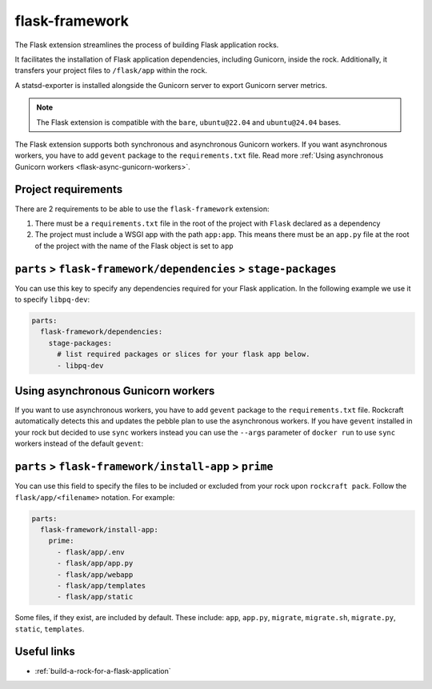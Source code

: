 .. _flask-framework-reference:

flask-framework
---------------

The Flask extension streamlines the process of building Flask application rocks.

It facilitates the installation of Flask application dependencies, including
Gunicorn, inside the rock. Additionally, it transfers your project files to
``/flask/app`` within the rock.

A statsd-exporter is installed alongside the Gunicorn server to export Gunicorn
server metrics.

.. note::
    The Flask extension is compatible with the ``bare``, ``ubuntu@22.04``
    and ``ubuntu@24.04`` bases.

The Flask extension supports both synchronous and asynchronous
Gunicorn workers. If you want asynchronous workers, you have to add
``gevent`` package to the ``requirements.txt`` file.
Read more
:ref:`Using asynchronous Gunicorn workers <flask-async-gunicorn-workers>`.

Project requirements
====================

There are 2 requirements to be able to use the ``flask-framework`` extension:

1. There must be a ``requirements.txt`` file in the root of the project with
   ``Flask`` declared as a dependency
2. The project must include a WSGI app with the path ``app:app``. This means
   there must be an ``app.py`` file at the root of the project with the name
   of the Flask object is set to ``app``

``parts`` > ``flask-framework/dependencies`` > ``stage-packages``
=================================================================

You can use this key to specify any dependencies required for your Flask
application. In the following example we use it to specify ``libpq-dev``:

.. code-block:: yaml

  parts:
    flask-framework/dependencies:
      stage-packages:
        # list required packages or slices for your flask app below.
        - libpq-dev

.. _flask-async-gunicorn-workers:

Using asynchronous Gunicorn workers
===================================

If you want to use asynchronous workers, you have to add ``gevent`` package to
the ``requirements.txt`` file. Rockcraft automatically detects this and updates
the pebble plan to use the asynchronous workers. If you have ``gevent``
installed in your rock but decided to use ``sync`` workers instead you can use
the ``--args`` parameter of ``docker run`` to use ``sync`` workers instead of
the default ``gevent``:

.. code-block:: bash
   docker run --name flask-container -d -p 8138:8000 flask-image:1.0 \
   --args flask sync

``parts`` > ``flask-framework/install-app`` > ``prime``
=======================================================

You can use this field to specify the files to be included or excluded from
your rock upon ``rockcraft pack``. Follow the ``flask/app/<filename>``
notation. For example:

.. code-block:: yaml

  parts:
    flask-framework/install-app:
      prime:
        - flask/app/.env
        - flask/app/app.py
        - flask/app/webapp
        - flask/app/templates
        - flask/app/static

Some files, if they exist, are included by default. These include:
``app``, ``app.py``, ``migrate``, ``migrate.sh``, ``migrate.py``, ``static``,
``templates``.

Useful links
============

- :ref:`build-a-rock-for-a-flask-application`
